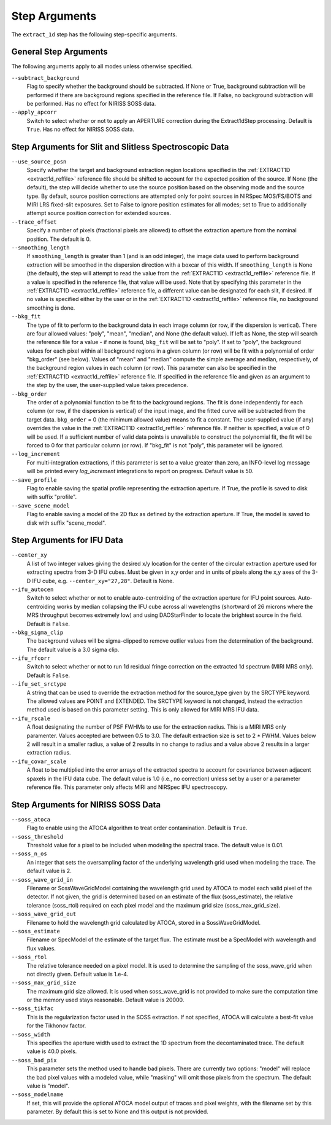Step Arguments
==============

The ``extract_1d`` step has the following step-specific arguments.

General Step Arguments
----------------------
The following arguments apply to all modes unless otherwise specified.

``--subtract_background``
  Flag to specify whether the background should be subtracted.  If None or True,
  background subtraction will be performed if there are background regions
  specified in the reference file.  If False, no background subtraction will be
  performed.  Has no effect for NIRISS SOSS data.

``--apply_apcorr``
  Switch to select whether or not to apply an APERTURE correction during the
  Extract1dStep processing. Default is ``True``. Has no effect for NIRISS SOSS data.

Step Arguments for Slit and Slitless Spectroscopic Data
-------------------------------------------------------

``--use_source_posn``
  Specify whether the target and background extraction
  region locations specified in the :ref:`EXTRACT1D <extract1d_reffile>` reference
  file should be shifted to account for the expected position of the source. If None (the default),
  the step will decide whether to use the source position based
  on the observing mode and the source type. By default, source position corrections
  are attempted only for point sources in NIRSpec MOS/FS/BOTS and MIRI LRS fixed-slit exposures.
  Set to False to ignore position estimates for all modes; set to True to additionally attempt
  source position correction for extended sources.

``--trace_offset``
  Specify a number of pixels (fractional pixels are allowed) to offset the 
  extraction aperture from the nominal position.  The default is 0.

``--smoothing_length``
  If ``smoothing_length`` is greater than 1 (and is an odd integer), the
  image data used to perform background extraction will be smoothed in the
  dispersion direction with a boxcar of this width.  If ``smoothing_length``
  is None (the default), the step will attempt to read the value from the
  :ref:`EXTRACT1D <extract1d_reffile>` reference file.
  If a value is specified in the reference file,
  that value will be used.  Note that by specifying this parameter in the
  :ref:`EXTRACT1D <extract1d_reffile>` reference file, a different value can
  be designated for each slit, if desired.
  If no value is specified either by the user or in the
  :ref:`EXTRACT1D <extract1d_reffile>` reference file,
  no background smoothing is done.

``--bkg_fit``
  The type of fit to perform to the background data in each image column
  (or row, if the dispersion is vertical). There are four allowed values:
  "poly", "mean", "median", and None (the default value). If left as None,
  the step will search the reference file for a value - if none is found,
  ``bkg_fit`` will be set to "poly". If set to "poly", the background
  values for each pixel within all background regions in a given column (or
  row) will be fit with a polynomial of order "bkg_order" (see below).
  Values of "mean" and "median" compute the simple average and median,
  respectively, of the background region values in each column (or row).
  This parameter can also be specified in the
  :ref:`EXTRACT1D <extract1d_reffile>` reference file. If
  specified in the reference file and given as an argument to the step by
  the user, the user-supplied value takes precedence.

``--bkg_order``
  The order of a polynomial function to be fit to the background
  regions.  The fit is done independently for each column (or row, if the
  dispersion is vertical) of the input image, and the fitted curve will be
  subtracted from the target data.  ``bkg_order`` = 0 (the minimum allowed
  value) means to fit a constant.  The user-supplied value (if any)
  overrides the value in the
  :ref:`EXTRACT1D <extract1d_reffile>` reference file.  If neither is specified, a
  value of 0 will be used. If a sufficient number of valid data points is
  unavailable to construct the polynomial fit, the fit will be forced to
  0 for that particular column (or row). If "bkg_fit" is not "poly", this
  parameter will be ignored.

``--log_increment``
  For multi-integration extractions, if this parameter is set to a value greater
  than zero, an INFO-level log message will be printed every `log_increment` integrations
  to report on progress. Default value is 50.

``--save_profile``
  Flag to enable saving the spatial profile representing the extraction aperture.
  If True, the profile is saved to disk with suffix "profile".

``--save_scene_model``
  Flag to enable saving a model of the 2D flux as defined by the extraction aperture.
  If True, the model is saved to disk with suffix "scene_model".

Step Arguments for IFU Data
---------------------------

``--center_xy``
  A list of two integer values giving the desired x/y location for the center
  of the circular extraction aperture used for extracting spectra from 3-D
  IFU cubes. Must be given in x,y order and in units of pixels along the x,y
  axes of the 3-D IFU cube, e.g. ``--center_xy="27,28"``.
  Default is None.

``--ifu_autocen``
  Switch to select whether or not to enable auto-centroiding of the extraction
  aperture for IFU point sources.  Auto-centroiding works by median collapsing the
  IFU cube across all wavelengths (shortward of 26 microns where the MRS throughput
  becomes extremely low) and using DAOStarFinder to locate the brightest
  source in the field. Default is ``False``.

``--bkg_sigma_clip``
  The background values will be sigma-clipped to remove outlier values from
  the determination of the background. The default value is a 3.0 sigma clip.

``--ifu_rfcorr``
  Switch to select whether or not to run 1d residual fringe correction on the
  extracted 1d spectrum (MIRI MRS only). Default is ``False``.

``--ifu_set_srctype``
  A string that can be used to override the extraction method for the source_type
  given by the SRCTYPE keyword. The allowed values are POINT and EXTENDED. The SRCTYPE keyword is
  not changed, instead the extraction method used is based on this parameter setting. This is
  only allowed for MIRI MRS IFU data. 

``--ifu_rscale``
   A float designating the number of PSF FWHMs to use for the extraction radius. This
   is a MIRI MRS only paramenter. Values accepted are between 0.5 to 3.0. The default extraction
   size is set to 2 * FWHM. Values below 2 will result in a smaller
   radius, a value of 2 results in no change to radius and a value above 2 results in a larger
   extraction radius.

``--ifu_covar_scale``
   A float to be multiplied into the error arrays of the extracted spectra to account
   for covariance between adjacent spaxels in the IFU data cube.  The default value is
   1.0 (i.e., no correction) unless set by a user or a parameter reference file.  This
   parameter only affects MIRI and NIRSpec IFU spectroscopy.

Step Arguments for NIRISS SOSS Data
-----------------------------------

``--soss_atoca``
  Flag to enable using the ATOCA algorithm to treat order contamination. Default is ``True``.

``--soss_threshold``
  Threshold value for a pixel to be included when modeling the spectral trace. The default
  value is 0.01.

``--soss_n_os``
  An integer that sets
  the oversampling factor of the underlying wavelength grid used when modeling the
  trace. The default value is 2.

``--soss_wave_grid_in``
  Filename or SossWaveGridModel
  containing the wavelength grid used by ATOCA to model each valid pixel of the
  detector. If not given, the grid is determined based on an estimate of the flux
  (soss_estimate), the relative tolerance (soss_rtol) required on each pixel model
  and the maximum grid size (soss_max_grid_size).

``--soss_wave_grid_out``
  Filename to hold the wavelength
  grid calculated by ATOCA, stored in a SossWaveGridModel.

``--soss_estimate``
  Filename or SpecModel of the
  estimate of the target flux. The estimate must be a SpecModel with wavelength and
  flux values.

``--soss_rtol``
  The relative tolerance needed on a
  pixel model. It is used to determine the sampling of the soss_wave_grid when not
  directly given. Default value is 1.e-4.

``--soss_max_grid_size``
  The maximum grid size allowed. It is
  used when soss_wave_grid is not provided to make sure the computation time or the memory
  used stays reasonable. Default value is 20000.

``--soss_tikfac``
  This is the regularization
  factor used in the SOSS extraction. If not specified, ATOCA will calculate a
  best-fit value for the Tikhonov factor.

``--soss_width``
  This specifies the aperture
  width used to extract the 1D spectrum from the decontaminated trace. The default
  value is 40.0 pixels.

``--soss_bad_pix``
  This parameter sets the method
  used to handle bad pixels. There are currently two options: "model" will replace
  the bad pixel values with a modeled value, while "masking" will omit those pixels
  from the spectrum. The default value is "model".

``--soss_modelname``
  If set, this will provide
  the optional ATOCA model output of traces and pixel weights, with the filename
  set by this parameter. By default this is set to None and this output is
  not provided.
